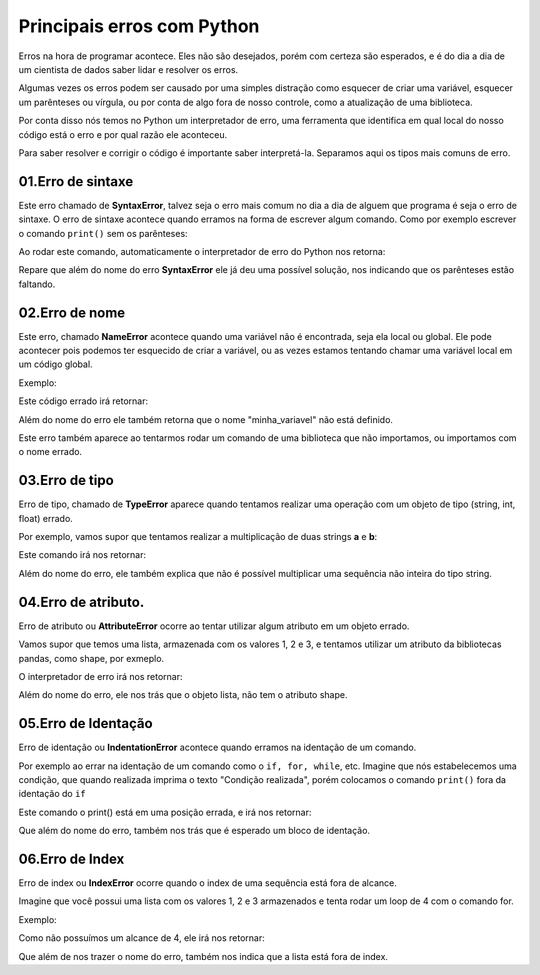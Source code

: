 Principais erros com Python
****

Erros na hora de programar acontece.
Eles não são desejados, porém com certeza são esperados, e é do dia a dia de um cientista de dados saber lidar e resolver os erros. 

Algumas vezes os erros podem ser causado por uma simples distração como esquecer de criar uma variável, esquecer um parênteses ou vírgula, ou por conta de algo fora de nosso controle, como a atualização de uma biblioteca. 

Por conta disso nós temos no Python um interpretador de erro, uma ferramenta que identifica em qual local do nosso código está o erro e por qual razão ele aconteceu. 

Para saber resolver e corrigir o código é importante saber interpretá-la. Separamos aqui os tipos mais comuns de erro.

01.Erro de sintaxe
======

Este erro chamado de **SyntaxError**, talvez seja o erro mais comum no dia a dia de alguem que programa é seja o erro de sintaxe.
O erro de sintaxe acontece quando erramos na forma de escrever algum comando.
Como por exemplo escrever o comando ``print()`` sem os parênteses:

.. code-block:: python
   :linenos:
   
   #Imprimindo sem os parênteses
   print"Ana" 

Ao rodar este comando, automaticamente o interpretador de erro do Python nos retorna:

.. code-block:: python
   :linenos:

  SyntaxError: Missing parentheses in call to 'print'. Did you mean print("Ana")?

Repare que além do nome do erro **SyntaxError** ele já deu uma possível solução, nos indicando que os parênteses estão faltando. 

02.Erro de nome
=====

Este erro, chamado **NameError** acontece quando uma variável não é encontrada, seja ela local ou global.
Ele pode acontecer pois podemos ter esquecido de criar a variável, ou as vezes estamos tentando chamar uma variável local em um código global.

Exemplo:

.. code-block:: python
   :linenos:

   #Imprimindo uma variável que não foi criada
   print(minha_variavel)

Este código errado irá retornar:

.. code-block:: python
   :linenos:

   NameError: name 'minha_variavel' is not defined

Além do nome do erro ele também retorna que o nome "minha_variavel" não está definido.

Este erro também aparece ao tentarmos rodar um comando de uma biblioteca que não importamos, ou importamos com o nome errado.

03.Erro de tipo
=====

Erro de tipo, chamado de **TypeError** aparece quando tentamos realizar uma operação com um objeto de tipo (string, int, float) errado. 

Por exemplo, vamos supor que tentamos realizar a multiplicação de duas strings **a** e **b**:

.. code-block:: python
   :linenos:

   #Multiplicando duas strings
   multiplicacao = "a" * "b"

Este comando irá nos retornar:

.. code-block:: python
   :linenos:

   TypeError: can't multiply sequence by non-int of type 'str'

Além do nome do erro, ele também explica que não é possível multiplicar uma sequência não inteira do tipo string.

04.Erro de atributo.
====

Erro de atributo ou **AttributeError** ocorre ao tentar utilizar algum atributo em um objeto errado.

Vamos supor que temos uma lista, armazenada com os valores 1, 2 e 3, e tentamos utilizar um atributo da bibliotecas pandas, como shape, por exmeplo.

.. code-block:: python
   :linenos:

   #Criando uma lista com os valores 1, 2 e 3
   lista = [1, 2, 3]

   #Utilizando o atributo shape
   lista.shape

O interpretador de erro irá nos retornar:

.. code-block:: python
   :linenos:

   AttributeError: 'list' object has no attribute 'shape'

Além do nome do erro, ele nos trás que o objeto lista, não tem o atributo shape.


05.Erro de Identação
====

Erro de identação ou **IndentationError** acontece quando erramos na identação de um comando.

Por exemplo ao errar na identação de um comando como o ``if, for, while``, etc. 
Imagine que nós estabelecemos uma condição, que quando realizada imprima o texto "Condição realizada", porém colocamos o comando ``print()`` fora da identação do ``if``

.. code-block:: python
   :linenos:
   
   #Criando uma variável chamada condicao e armazenando o valor de 1
   condicao = 1

   #Criando uma estrutura de condição que está sendo realizada
   if condião == 1:
   
   #Imprimindo fora de identação
   print("Condição realizada")

Este comando o print() está em uma posição errada, e irá nos retornar: 

.. code-block:: python
   :linenos:

   IndentationError: expected an indented block

Que além do nome do erro, também nos trás que é esperado um bloco de identação.

06.Erro de Index
====

Erro de index ou **IndexError** ocorre quando o index de uma sequência está fora de alcance. 

Imagine que você possui uma lista com os valores 1, 2 e 3 armazenados e tenta rodar um loop de 4 com o comando for.

Exemplo:

.. code-block:: python
   :linenos:

   #Criando uma lista e armazenando os valores 1, 2 e 3
   lista = [1, 2, 3] 

   #Criando um loop fora de alcance
   for variavel_do_for in range(4):
    print(lista[variavel_do_for]

Como não possuímos um alcance de 4, ele irá nos retornar:

.. code-block:: python
   :linenos:

   IndexError: list index out of range

Que além de nos trazer o nome do erro, também nos indica que a lista está fora de index.
